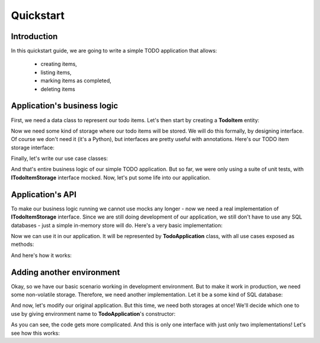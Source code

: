 .. ----------------------------------------------------------------------------
.. docs/source/tutorial.rst
..
.. Copyright (C) 2021 Maciej Wiatrzyk <maciej.wiatrzyk@gmail.com>
..
.. This file is part of PyDio library documentation
.. and is released under the terms of the MIT license:
.. http://opensource.org/licenses/mit-license.php.
..
.. See LICENSE.txt for details.
.. ----------------------------------------------------------------------------

Quickstart
==========

Introduction
------------

In this quickstart guide, we are going to write a simple TODO application
that allows:

    * creating items,
    * listing items,
    * marking items as completed,
    * deleting items

Application's business logic
----------------------------

First, we need a data class to represent our todo items. Let's then start by
creating a **TodoItem** entity:

.. testcode::

    import uuid
    from datetime import datetime

    class TodoItem:
        uid: uuid.UUID
        created: datetime
        title: str
        description: str
        done: bool = False

Now we need some kind of storage where our todo items will be stored. We will
do this formally, by designing interface. Of course we don't need it (it's a
Python), but interfaces are pretty useful with annotations. Here's our TODO
item storage interface:

.. testcode::

    import abc
    from typing import Iterable, Optional

    class ITodoItemStorage(abc.ABC):

        @abc.abstractmethod
        def create(self, item: TodoItem):
            pass

        @abc.abstractmethod
        def save(self, item: TodoItem):
            pass

        @abc.abstractmethod
        def get(self, item_uuid: uuid.UUID) -> Optional[TodoItem]:
            pass

        @abc.abstractmethod
        def delete(self, item_uuid: uuid.UUID):
            pass

        @abc.abstractmethod
        def list(self) -> Iterable[TodoItem]:
            pass

Finally, let's write our use case classes:

.. testcode::

    class CreateTodo:

        def __init__(self, todo_storage: ITodoItemStorage):
            self._todo_storage = todo_storage

        def invoke(self, title, description):
            item = TodoItem()
            item.uuid = uuid.uuid4()
            item.created = datetime.now()
            item.title = title
            item.description = description
            item.done = False
            self._todo_storage.create(item)

    class ListTodos:

        def __init__(self, todo_storage: ITodoItemStorage):
            self._todo_storage = todo_storage

        def invoke(self):
            for item in self._todo_storage.list():
                yield {  # we don't want to expose our entity
                    'uuid': item.uuid,
                    'created': item.created,
                    'title': item.title,
                    'description': item.description,
                    'done': item.done
                }

    class CompleteTodo:

        def __init__(self, todo_storage: ITodoItemStorage):
            self._todo_storage = todo_storage

        def invoke(self, item_uuid: uuid.UUID):
            item = self._todo_storage.get(item_uuid)
            if item is None:
                raise ValueError("invalid item uuid: {}".format(item_uuid))
            item.done = True
            self._todo_storage.save(item)

    class DeleteTodo:

        def __init__(self, todo_storage: ITodoItemStorage):
            self._todo_storage = todo_storage

        def invoke(self, item_uuid: uuid.UUID):
            self._todo_storage.delete(item_uuid)

And that's entire business logic of our simple TODO application. But so far,
we were only using a suite of unit tests, with **ITodoItemStorage** interface
mocked. Now, let's put some life into our application.

Application's API
-----------------

To make our business logic running we cannot use mocks any longer - now we
need a real implementation of **ITodoItemStorage** interface. Since we are
still doing development of our application, we still don't have to use any
SQL databases - just a simple in-memory store will do. Here's a very basic
implementation:

.. testcode::

    class InMemoryTodoRegistry(ITodoItemStorage):

        def __init__(self):
            self._todos = {}

        def create(self, item):
            self._todos[item.uuid] = item

        def save(self, item):
            self._todos[item.uuid] = item

        def delete(self, item_uuid):
            del self._todos[item_uuid]

        def get(self, item_uuid):
            return self._todos.get(item_uuid)

        def list(self):
            for item in self._todos.values():
                yield item

Now we can use it in our application. It will be represented by
**TodoApplication** class, with all use cases exposed as methods:

.. testcode::

    from typing import List

    class TodoApplication:

        def __init__(self):
            self._todo_storage = InMemoryTodoRegistry()

        def create(self, title: str, description: str):
            CreateTodo(self._todo_storage).invoke(title, description)

        def complete(self, item_uuid: uuid.UUID):
            CompleteTodo(self._todo_storage).invoke(item_uuid)

        def list(self) -> List[dict]:
            return [x for x in ListTodos(self._todo_storage).invoke()]

        def delete(self, item_uuid: uuid.UUID):
            DeleteTodo(self._todo_storage).invoke(item_uuid)

And here's how it works:

.. doctest::

    >>> app = TodoApplication()
    >>> app.create('shopping', 'buy some milk')
    >>> items = app.list()
    >>> items
    [{'uuid': ..., 'created': ..., 'title': 'shopping', 'description': 'buy some milk', 'done': False}]
    >>> app.complete(items[0]['uuid'])
    >>> app.list()
    [{'uuid': ..., 'created': ..., 'title': 'shopping', 'description': 'buy some milk', 'done': True}]
    >>> app.delete(items[0]['uuid'])
    >>> app.list()
    []

Adding another environment
--------------------------

Okay, so we have our basic scenario working in development environment. But
to make it work in production, we need some non-volatile storage. Therefore,
we need another implementation. Let it be a some kind of SQL database:

.. testcode::

    import sqlite3

    class SQLiteDatabase:

        def __init__(self, db_name):
            self._connection = sqlite3.connect(db_name)
            c = self._connection.cursor()
            c.execute("""CREATE TABLE IF NOT EXISTS todos (
                uuid UUID PRIMARY KEY,
                created DATETIME,
                title TEXT,
                description TEXT,
                done BOOLEAN)""")
            self._connection.commit()

        def connect(self):
            return self._connection

    class SQLiteTodoRegistry(ITodoItemStorage):

        def __init__(self, connection):
            self._conn = connection

        def create(self, item):
            c = self._conn.cursor()
            c.execute(
                "INSERT INTO todos VALUES (?, ?, ?, ?, ?)",
                [str(item.uuid), item.created, item.title, item.description,
                item.done])
            self._conn.commit()

        def save(self, item):
            c = self._conn.cursor()
            c.execute("UPDATE todos SET done=?", [item.done])  # Just for our case
            self._conn.commit()

        def delete(self, item_uuid):
            c = self._conn.cursor()
            c.execute("DELETE FROM todos WHERE uuid=?", [str(item_uuid)])

        def get(self, item_uuid):
            c = self._conn.cursor()
            c.execute("SELECT * FROM todos WHERE uuid=?", [str(item_uuid)])
            row = c.fetchone()
            return self._make_todo(row)

        def list(self):
            c = self._conn.cursor()
            c.execute("SELECT * FROM todos")
            for row in c.fetchmany():
                yield self._make_todo(row)

        def _make_todo(self, row):
            item = TodoItem()
            item.uuid = row[0]
            item.created = row[1]
            item.title = row[2]
            item.description = row[3]
            item.done = True if row[4] else False
            return item

And now, let's modify our original application. But this time, we need both
storages at once! We'll decide which one to use by giving environment name to
**TodoApplication**'s constructor:

.. testcode::

    from typing import List

    class TodoApplication:

        def __init__(self, env):
            if env == 'production':
                self._database = SQLiteDatabase(':memory:')
                self._todo_storage = SQLiteTodoRegistry(self._database.connect())
            else:
                self._todo_storage = InMemoryTodoRegistry()

        def create(self, title: str, description: str):
            CreateTodo(self._todo_storage).invoke(title, description)

        def complete(self, item_uuid: uuid.UUID):
            CompleteTodo(self._todo_storage).invoke(item_uuid)

        def list(self) -> List[dict]:
            return [x for x in ListTodos(self._todo_storage).invoke()]

        def delete(self, item_uuid: uuid.UUID):
            DeleteTodo(self._todo_storage).invoke(item_uuid)

As you can see, the code gets more complicated. And this is only one
interface with just only two implementations! Let's see how this works:

.. doctest::

    >>> app = TodoApplication('production')
    >>> app.create('shopping', 'buy some milk')
    >>> items = app.list()
    >>> items
    [{'uuid': ..., 'created': ..., 'title': 'shopping', 'description': 'buy some milk', 'done': False}]
    >>> app.complete(items[0]['uuid'])
    >>> app.list()
    [{'uuid': ..., 'created': ..., 'title': 'shopping', 'description': 'buy some milk', 'done': True}]
    >>> app.delete(items[0]['uuid'])
    >>> app.list()
    []
